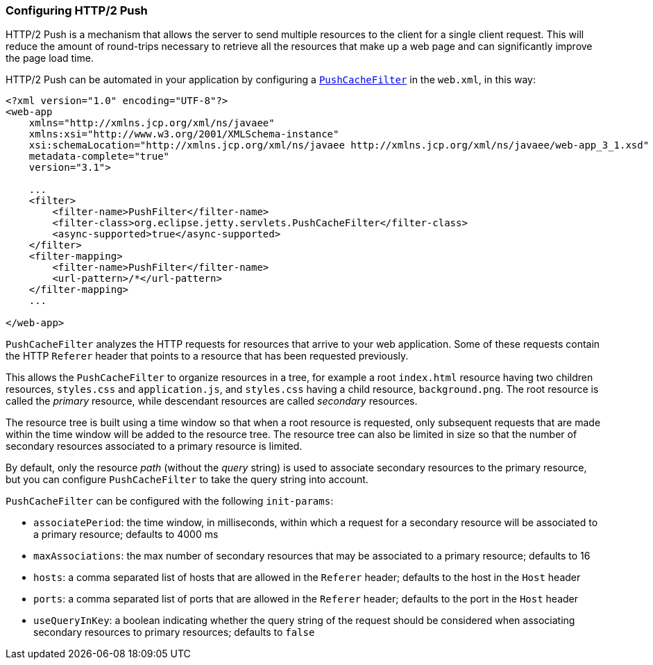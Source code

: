 //
//  ========================================================================
//  Copyright (c) 1995-2022 Mort Bay Consulting Pty Ltd and others.
//  ========================================================================
//  All rights reserved. This program and the accompanying materials
//  are made available under the terms of the Eclipse Public License v1.0
//  and Apache License v2.0 which accompanies this distribution.
//
//      The Eclipse Public License is available at
//      http://www.eclipse.org/legal/epl-v10.html
//
//      The Apache License v2.0 is available at
//      http://www.opensource.org/licenses/apache2.0.php
//
//  You may elect to redistribute this code under either of these licenses.
//  ========================================================================
//

[[http2-configuring-push]]
=== Configuring HTTP/2 Push

HTTP/2 Push is a mechanism that allows the server to send multiple resources to the client for a single client request.
This will reduce the amount of round-trips necessary to retrieve all the resources that make up a web page and can significantly improve the page load time.

HTTP/2 Push can be automated in your application by configuring a link:{JDURL}/org/eclipse/jetty/servlets/PushCacheFilter.html[`PushCacheFilter`] in the `web.xml`, in this way:

[source, xml]
----
<?xml version="1.0" encoding="UTF-8"?>
<web-app
    xmlns="http://xmlns.jcp.org/xml/ns/javaee"
    xmlns:xsi="http://www.w3.org/2001/XMLSchema-instance"
    xsi:schemaLocation="http://xmlns.jcp.org/xml/ns/javaee http://xmlns.jcp.org/xml/ns/javaee/web-app_3_1.xsd"
    metadata-complete="true"
    version="3.1">

    ...
    <filter>
        <filter-name>PushFilter</filter-name>
        <filter-class>org.eclipse.jetty.servlets.PushCacheFilter</filter-class>
        <async-supported>true</async-supported>
    </filter>
    <filter-mapping>
        <filter-name>PushFilter</filter-name>
        <url-pattern>/*</url-pattern>
    </filter-mapping>
    ...

</web-app>
----

`PushCacheFilter` analyzes the HTTP requests for resources that arrive to your web application.
Some of these requests contain the HTTP `Referer` header that points to a resource that has been requested previously.

This allows the `PushCacheFilter` to organize resources in a tree, for example a root `index.html` resource having two children resources, `styles.css` and `application.js`, and `styles.css` having a child resource, `background.png`.
The root resource is called the _primary_ resource, while descendant resources are called _secondary_ resources.

The resource tree is built using a time window so that when a root resource is requested, only subsequent requests that are made within the time window will be added to the resource tree.
The resource tree can also be limited in size so that the number of secondary resources associated to a primary resource is limited.

By default, only the resource _path_ (without the _query_ string) is used to associate secondary resources to the primary resource, but you can configure `PushCacheFilter` to take the query string into account.

`PushCacheFilter` can be configured with the following `init-params`:

* `associatePeriod`: the time window, in milliseconds, within which a request for a secondary resource will be associated to a primary resource; defaults to 4000 ms
* `maxAssociations`: the max number of secondary resources that may be associated to a primary resource; defaults to 16
* `hosts`: a comma separated list of hosts that are allowed in the `Referer` header; defaults to the host in the `Host` header
* `ports`: a comma separated list of ports that are allowed in the `Referer` header; defaults to the port in the `Host` header
* `useQueryInKey`: a boolean indicating whether the query string of the request should be considered when associating secondary resources to primary resources; defaults to `false`
